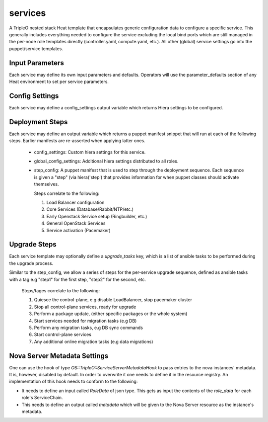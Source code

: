========
services
========

A TripleO nested stack Heat template that encapsulates generic configuration
data to configure a specific service. This generally includes everything
needed to configure the service excluding the local bind ports which
are still managed in the per-node role templates directly (controller.yaml,
compute.yaml, etc.). All other (global) service settings go into
the puppet/service templates.

Input Parameters
----------------

Each service may define its own input parameters and defaults.
Operators will use the parameter_defaults section of any Heat
environment to set per service parameters.

Config Settings
---------------

Each service may define a config_settings output variable which returns
Hiera settings to be configured.

Deployment Steps
----------------

Each service may define an output variable which returns a puppet manifest
snippet that will run at each of the following steps. Earlier manifests
are re-asserted when applying latter ones.

 * config_settings: Custom hiera settings for this service.

 * global_config_settings: Additional hiera settings distributed to all roles.

 * step_config: A puppet manifest that is used to step through the deployment
   sequence. Each sequence is given a "step" (via hiera('step') that provides
   information for when puppet classes should activate themselves.

   Steps correlate to the following:

   1) Load Balancer configuration

   2) Core Services (Database/Rabbit/NTP/etc.)

   3) Early Openstack Service setup (Ringbuilder, etc.)

   4) General OpenStack Services

   5) Service activation (Pacemaker)

Upgrade Steps
-------------

Each service template may optionally define a `upgrade_tasks` key, which is a
list of ansible tasks to be performed during the upgrade process.

Similar to the step_config, we allow a series of steps for the per-service
upgrade sequence, defined as ansible tasks with a tag e.g "step1" for the first
step, "step2" for the second, etc.

   Steps/tages correlate to the following:

   1) Quiesce the control-plane, e.g disable LoadBalancer, stop pacemaker cluster

   2) Stop all control-plane services, ready for upgrade

   3) Perform a package update, (either specific packages or the whole system)

   4) Start services needed for migration tasks (e.g DB)

   5) Perform any migration tasks, e.g DB sync commands

   6) Start control-plane services

   7) Any additional online migration tasks (e.g data migrations)

Nova Server Metadata Settings
-----------------------------

One can use the hook of type `OS::TripleO::ServiceServerMetadataHook` to pass
entries to the nova instances' metadata. It is, however, disabled by default.
In order to overwrite it one needs to define it in the resource registry. An
implementation of this hook needs to conform to the following:

* It needs to define an input called `RoleData` of json type. This gets as
  input the contents of the `role_data` for each role's ServiceChain.

* This needs to define an output called `metadata` which will be given to the
  Nova Server resource as the instance's metadata.
